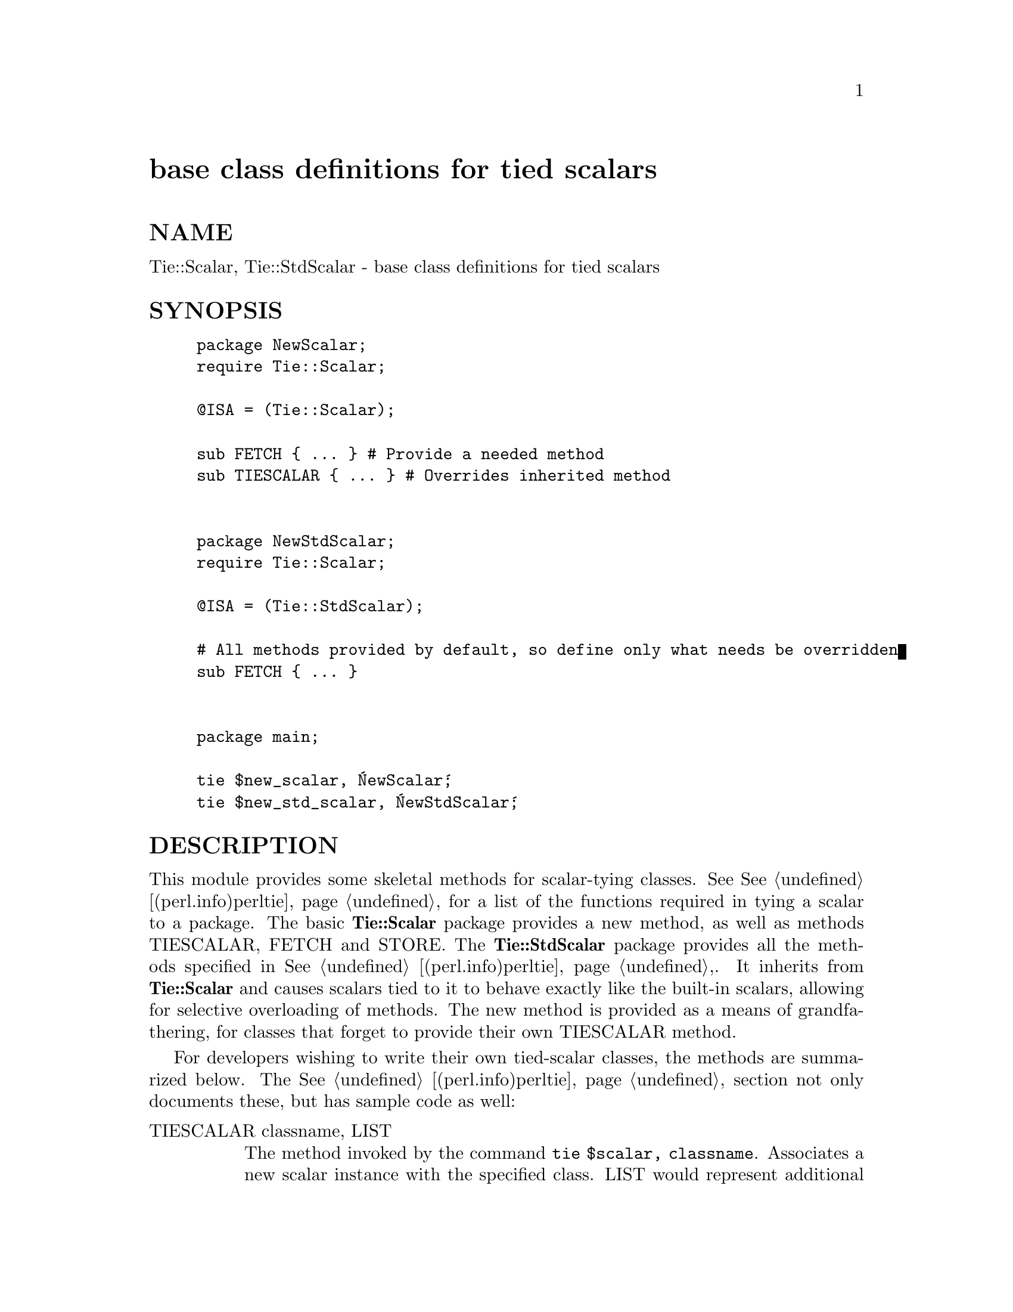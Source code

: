 @node Tie/Scalar, Tie/SubstrHash, Tie/Hash, Module List
@unnumbered base class definitions for tied scalars


@unnumberedsec NAME

Tie::Scalar, Tie::StdScalar - base class definitions for tied scalars

@unnumberedsec SYNOPSIS

@example
package NewScalar;
require Tie::Scalar;
 
@@ISA = (Tie::Scalar);
 
sub FETCH @{ ... @}		# Provide a needed method
sub TIESCALAR @{ ... @}	# Overrides inherited method
     
 
package NewStdScalar;
require Tie::Scalar;

@@ISA = (Tie::StdScalar);

# All methods provided by default, so define only what needs be overridden
sub FETCH @{ ... @}


package main;

tie $new_scalar, @'NewScalar@';
tie $new_std_scalar, @'NewStdScalar@';
@end example

@unnumberedsec DESCRIPTION

This module provides some skeletal methods for scalar-tying classes. See
@xref{(perl.info)perltie,Perltie}, for a list of the functions required in tying a scalar to a
package. The basic @strong{Tie::Scalar} package provides a new method, as well
as methods TIESCALAR, FETCH and STORE. The @strong{Tie::StdScalar}
package provides all the methods specified in  @xref{(perl.info)perltie,Perltie},. It inherits from
@strong{Tie::Scalar} and causes scalars tied to it to behave exactly like the
built-in scalars, allowing for selective overloading of methods. The new
method is provided as a means of grandfathering, for classes that forget to
provide their own TIESCALAR method.

For developers wishing to write their own tied-scalar classes, the methods
are summarized below. The @xref{(perl.info)perltie,Perltie}, section not only documents these, but
has sample code as well:

@table @asis
@item TIESCALAR classname, LIST
The method invoked by the command @code{tie $scalar, classname}. Associates a new
scalar instance with the specified class. LIST would represent additional
arguments (along the lines of @xref{AnyDBM_File,AnyDBM_File}, and compatriots) needed to
complete the association.

@item FETCH this
Retrieve the value of the tied scalar referenced by @emph{this}.

@item STORE this, value
Store data value in the tied scalar referenced by @emph{this}.

@item DESTROY this
Free the storage associated with the tied scalar referenced by @emph{this}.
This is rarely needed, as Perl manages its memory quite well. But the
option exists, should a class wish to perform specific actions upon the
destruction of an instance.

@end table
@unnumberedsec MORE INFORMATION

The @xref{(perl.info)perltie,Perltie}, section uses a good example of tying scalars by associating
process IDs with priority.

